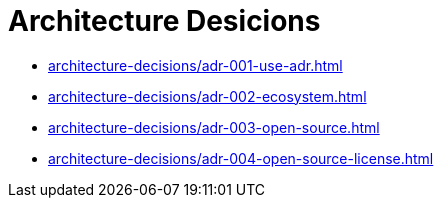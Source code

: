 = Architecture Desicions

* xref:architecture-decisions/adr-001-use-adr.adoc[]
* xref:architecture-decisions/adr-002-ecosystem.adoc[]
* xref:architecture-decisions/adr-003-open-source.adoc[]
* xref:architecture-decisions/adr-004-open-source-license.adoc[]
